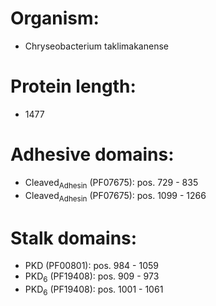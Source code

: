* Organism:
- Chryseobacterium taklimakanense
* Protein length:
- 1477
* Adhesive domains:
- Cleaved_Adhesin (PF07675): pos. 729 - 835
- Cleaved_Adhesin (PF07675): pos. 1099 - 1266
* Stalk domains:
- PKD (PF00801): pos. 984 - 1059
- PKD_6 (PF19408): pos. 909 - 973
- PKD_6 (PF19408): pos. 1001 - 1061


